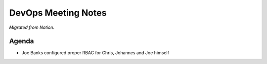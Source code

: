 DevOps Meeting Notes
====================

*Migrated from Notion*.

Agenda
------

-  Joe Banks configured proper RBAC for Chris, Johannes and Joe himself

.. raw:: html

   <!-- vim: set textwidth=80 sw=2 ts=2: -->
